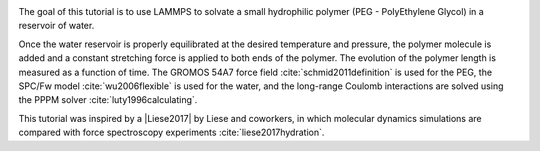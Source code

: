 .. figure:: figures/PEG-dark.webp
    :alt: Movie of a peg polymer molecule in water as simulated with LAMMPS
    :height: 250
    :align: right
    :class: only-dark

.. figure:: figures/PEG-light.webp
    :alt: Movie of a peg polymer molecule in water as simulated with LAMMPS
    :height: 250
    :align: right
    :class: only-light

The goal of this tutorial is to use LAMMPS to solvate a small
hydrophilic polymer (PEG - PolyEthylene Glycol) in a reservoir of water. 

Once the water reservoir is properly equilibrated at the desired temperature
and pressure, the polymer molecule is added and a constant stretching force
is applied to both ends of the polymer. The evolution of the polymer length
is measured as a function of time. The GROMOS 54A7 force field 
:cite:`schmid2011definition` is used for the PEG, the SPC/Fw
model :cite:`wu2006flexible` is used for the water, and the long-range
Coulomb interactions are solved using the PPPM solver :cite:`luty1996calculating`.

This tutorial was inspired by a |Liese2017| by Liese and coworkers, in which
molecular dynamics simulations are
compared with force spectroscopy experiments :cite:`liese2017hydration`.

.. |Liese2017| raw:: html

   <a href="https://doi.org/10.1021/acsnano.6b07071" target="_blank">publication</a>
